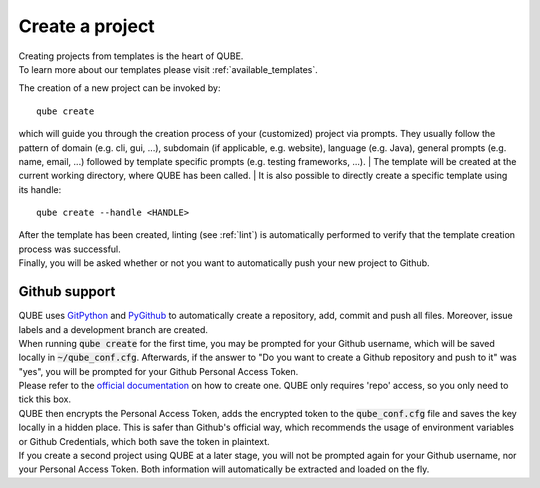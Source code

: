 .. _create:

================
Create a project
================

| Creating projects from templates is the heart of QUBE.
| To learn more about our templates please visit :ref:`available_templates`.

The creation of a new project can be invoked by::

    qube create

which will guide you through the creation process of your (customized) project via prompts.
They usually follow the pattern of domain (e.g. cli, gui, ...), subdomain (if applicable, e.g. website), language (e.g. Java), general prompts (e.g. name, email, ...) followed by template specific prompts (e.g. testing frameworks, ...).
| The template will be created at the current working directory, where QUBE has been called.
| It is also possible to directly create a specific template using its handle::

    qube create --handle <HANDLE>

| After the template has been created, linting (see :ref:`lint`) is automatically performed to verify that the template creation process was successful.
| Finally, you will be asked whether or not you want to automatically push your new project to Github.

Github support
-----------------

| QUBE uses `GitPython <https://gitpython.readthedocs.io/en/stable/>`_ and `PyGithub <https://pygithub.readthedocs.io/en/latest/introduction.html>`_ to automatically create a repository, add, commit and push all files.
  Moreover, issue labels and a development branch are created.
| When running :code:`qube create` for the first time, you may be prompted for your Github username, which will be saved locally in :code:`~/qube_conf.cfg`.
  Afterwards, if the answer to "Do you want to create a Github repository and push to it" was "yes", you will be prompted for your Github Personal Access Token.
| Please refer to the `official documentation <https://help.github.com/en/github/authenticating-to-github/creating-a-personal-access-token-for-the-command-line>`_ on how to create one.
  QUBE only requires 'repo' access, so you only need to tick this box.
| QUBE then encrypts the Personal Access Token, adds the encrypted token to the :code:`qube_conf.cfg` file and saves the key locally in a hidden place. This is safer than Github's official way, which recommends the usage of environment variables or Github Credentials, which both save the token in plaintext.
| If you create a second project using QUBE at a later stage, you will not be prompted again for your Github username, nor your Personal Access Token. Both information will automatically be extracted and loaded on the fly.
